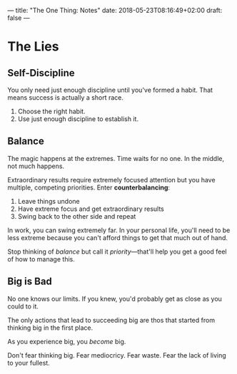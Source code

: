 ---
title: "The One Thing: Notes"
date: 2018-05-23T08:16:49+02:00
draft: false
---

* The Lies


** Self-Discipline

You only need just enough discipline until you've formed a habit. That means success is actually a short race.

1. Choose the right habit.
2. Use just enough discipline to establish it.


** Balance
The magic happens at the extremes. Time waits for no one. In the middle, not much happens.

Extraordinary results require extremely focused attention but you have multiple, competing priorities. Enter *counterbalancing*:

1. Leave things undone
2. Have extreme focus and get extraordinary results
3. Swing back to the other side and repeat

In work, you can swing extremely far. In your personal life, you'll need to be less extreme because you can't afford things to get that much out of hand.

Stop thinking of /balance/ but call it /priority/---that'll help you get a good feel of how to manage this.


** Big is Bad

No one knows our limits. If you knew, you'd probably get as close as you could to it.

The only actions that lead to succeeding big are thos that started from thinking big in the first place.

As you experience big, you /become/ big.

Don't fear thinking big. Fear mediocricy. Fear waste. Fear the lack of living to your fullest.
